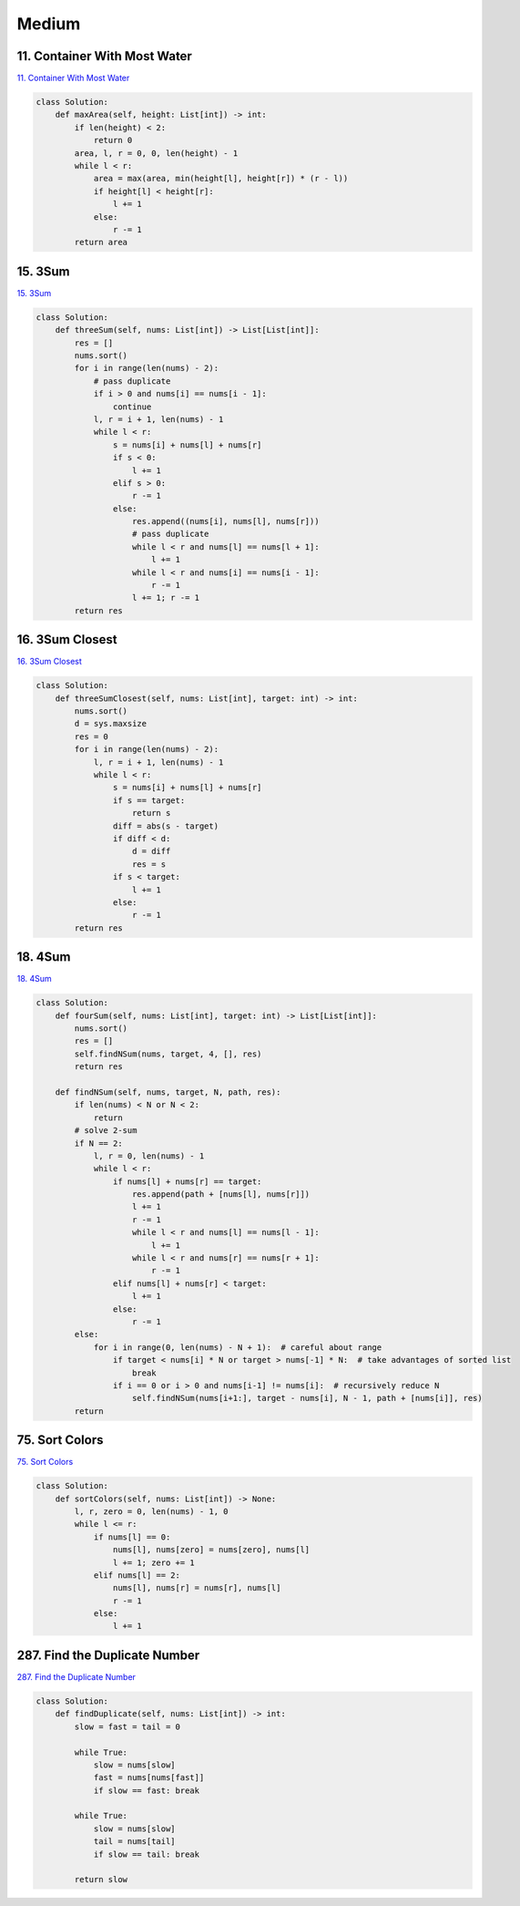 =======
Medium
=======


11. Container With Most Water
------------------------------------------------------------

`11. Container With Most Water`_

.. code:: python

   class Solution:
       def maxArea(self, height: List[int]) -> int:
           if len(height) < 2:
               return 0
           area, l, r = 0, 0, len(height) - 1
           while l < r:
               area = max(area, min(height[l], height[r]) * (r - l))
               if height[l] < height[r]:
                   l += 1
               else:
                   r -= 1
           return area

.. _11. Container With Most Water: https://leetcode.com/problems/container-with-most-water/


15. 3Sum
------------------------------------------------------------

`15. 3Sum`_

.. code:: python

   class Solution:
       def threeSum(self, nums: List[int]) -> List[List[int]]:
           res = []
           nums.sort()
           for i in range(len(nums) - 2):
               # pass duplicate
               if i > 0 and nums[i] == nums[i - 1]:
                   continue
               l, r = i + 1, len(nums) - 1
               while l < r:
                   s = nums[i] + nums[l] + nums[r]
                   if s < 0:
                       l += 1
                   elif s > 0:
                       r -= 1
                   else:
                       res.append((nums[i], nums[l], nums[r]))
                       # pass duplicate
                       while l < r and nums[l] == nums[l + 1]:
                           l += 1
                       while l < r and nums[i] == nums[i - 1]:
                           r -= 1
                       l += 1; r -= 1
           return res

.. _15. 3Sum: https://leetcode.com/problems/3sum/


16. 3Sum Closest
------------------------------------------------------------

`16. 3Sum Closest`_

.. code:: python

   class Solution:
       def threeSumClosest(self, nums: List[int], target: int) -> int:
           nums.sort()
           d = sys.maxsize
           res = 0
           for i in range(len(nums) - 2):
               l, r = i + 1, len(nums) - 1
               while l < r:
                   s = nums[i] + nums[l] + nums[r]
                   if s == target:
                       return s
                   diff = abs(s - target)
                   if diff < d:
                       d = diff
                       res = s
                   if s < target:
                       l += 1
                   else:
                       r -= 1
           return res

.. _16. 3Sum Closest: https://leetcode.com/problems/3sum-closest/


18. 4Sum
------------------------------------------------------------

`18. 4Sum`_

.. code:: python

   class Solution:
       def fourSum(self, nums: List[int], target: int) -> List[List[int]]:
           nums.sort()
           res = []
           self.findNSum(nums, target, 4, [], res)
           return res

       def findNSum(self, nums, target, N, path, res):
           if len(nums) < N or N < 2:
               return
           # solve 2-sum
           if N == 2:
               l, r = 0, len(nums) - 1
               while l < r:
                   if nums[l] + nums[r] == target:
                       res.append(path + [nums[l], nums[r]])
                       l += 1
                       r -= 1
                       while l < r and nums[l] == nums[l - 1]:
                           l += 1
                       while l < r and nums[r] == nums[r + 1]:
                           r -= 1
                   elif nums[l] + nums[r] < target:
                       l += 1
                   else:
                       r -= 1
           else:
               for i in range(0, len(nums) - N + 1):  # careful about range
                   if target < nums[i] * N or target > nums[-1] * N:  # take advantages of sorted list
                       break
                   if i == 0 or i > 0 and nums[i-1] != nums[i]:  # recursively reduce N
                       self.findNSum(nums[i+1:], target - nums[i], N - 1, path + [nums[i]], res)
           return

.. _18. 4Sum: https://leetcode.com/problems/4sum/


75. Sort Colors
------------------------------------------------------------

`75. Sort Colors`_

.. code:: python

   class Solution:
       def sortColors(self, nums: List[int]) -> None:
           l, r, zero = 0, len(nums) - 1, 0
           while l <= r:
               if nums[l] == 0:
                   nums[l], nums[zero] = nums[zero], nums[l]
                   l += 1; zero += 1
               elif nums[l] == 2:
                   nums[l], nums[r] = nums[r], nums[l]
                   r -= 1
               else:
                   l += 1

.. _75. Sort Colors: https://leetcode.com/problems/sort-colors/


287. Find the Duplicate Number
------------------------------------------------------------

`287. Find the Duplicate Number`_

.. code:: python

   class Solution:
       def findDuplicate(self, nums: List[int]) -> int:
           slow = fast = tail = 0

           while True:
               slow = nums[slow]
               fast = nums[nums[fast]]
               if slow == fast: break

           while True:
               slow = nums[slow]
               tail = nums[tail]
               if slow == tail: break

           return slow

.. _287. Find the Duplicate Number: https://leetcode.com/problems/find-the-duplicate-number/

